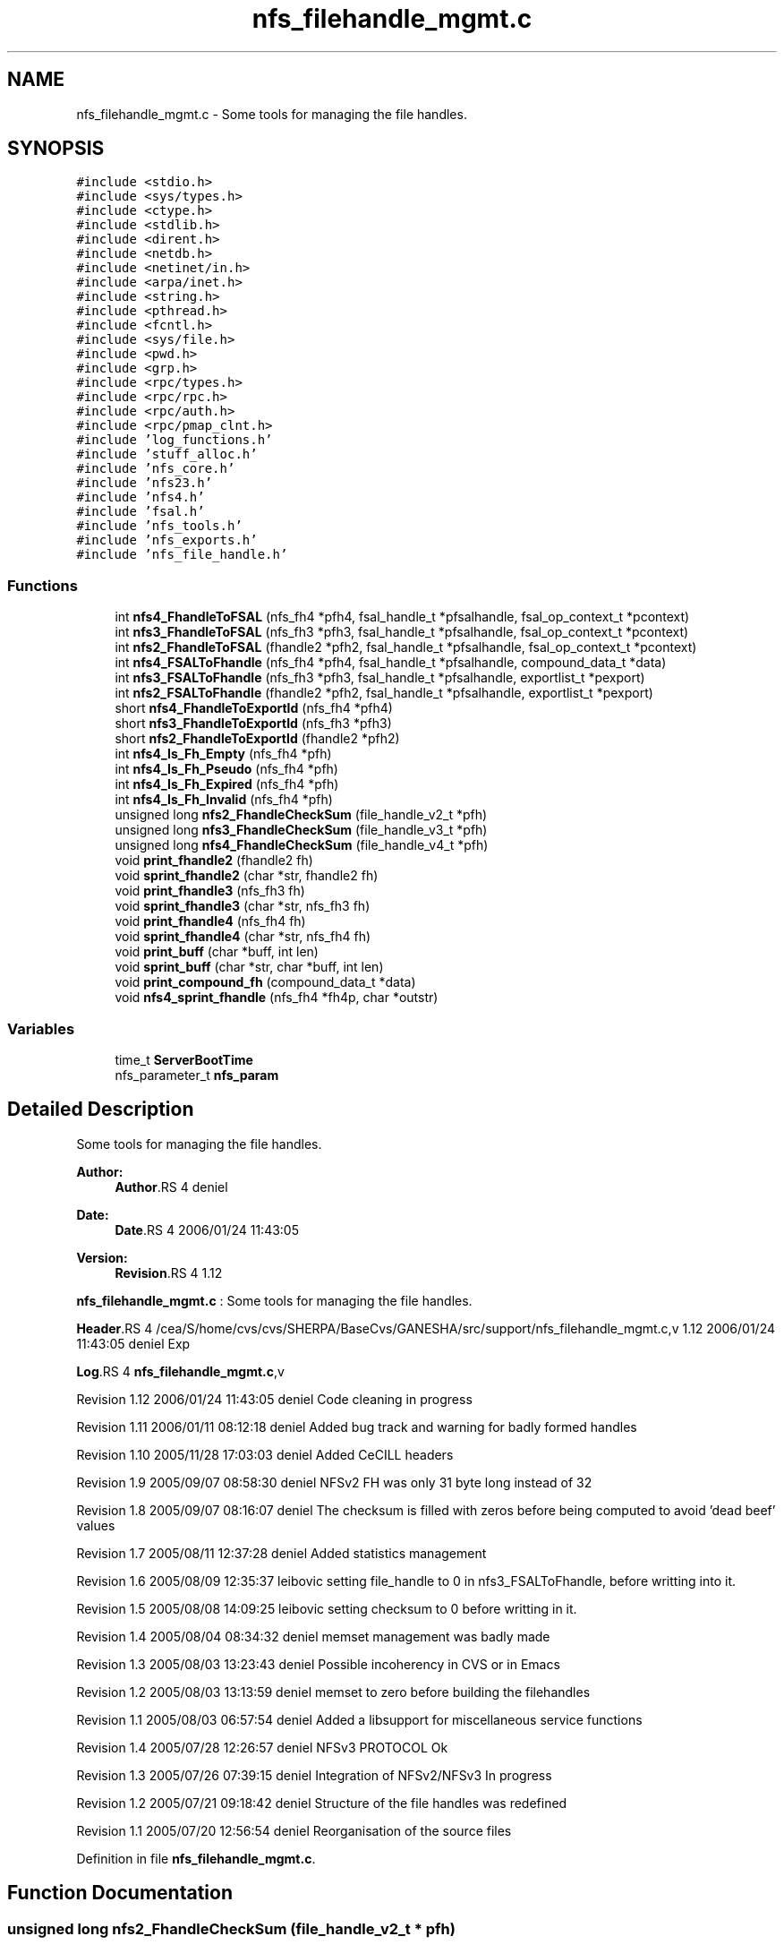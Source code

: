 .TH "nfs_filehandle_mgmt.c" 3 "9 Apr 2008" "Version 0.1" "Support routines layer" \" -*- nroff -*-
.ad l
.nh
.SH NAME
nfs_filehandle_mgmt.c \- Some tools for managing the file handles. 
.SH SYNOPSIS
.br
.PP
\fC#include <stdio.h>\fP
.br
\fC#include <sys/types.h>\fP
.br
\fC#include <ctype.h>\fP
.br
\fC#include <stdlib.h>\fP
.br
\fC#include <dirent.h>\fP
.br
\fC#include <netdb.h>\fP
.br
\fC#include <netinet/in.h>\fP
.br
\fC#include <arpa/inet.h>\fP
.br
\fC#include <string.h>\fP
.br
\fC#include <pthread.h>\fP
.br
\fC#include <fcntl.h>\fP
.br
\fC#include <sys/file.h>\fP
.br
\fC#include <pwd.h>\fP
.br
\fC#include <grp.h>\fP
.br
\fC#include <rpc/types.h>\fP
.br
\fC#include <rpc/rpc.h>\fP
.br
\fC#include <rpc/auth.h>\fP
.br
\fC#include <rpc/pmap_clnt.h>\fP
.br
\fC#include 'log_functions.h'\fP
.br
\fC#include 'stuff_alloc.h'\fP
.br
\fC#include 'nfs_core.h'\fP
.br
\fC#include 'nfs23.h'\fP
.br
\fC#include 'nfs4.h'\fP
.br
\fC#include 'fsal.h'\fP
.br
\fC#include 'nfs_tools.h'\fP
.br
\fC#include 'nfs_exports.h'\fP
.br
\fC#include 'nfs_file_handle.h'\fP
.br

.SS "Functions"

.in +1c
.ti -1c
.RI "int \fBnfs4_FhandleToFSAL\fP (nfs_fh4 *pfh4, fsal_handle_t *pfsalhandle, fsal_op_context_t *pcontext)"
.br
.ti -1c
.RI "int \fBnfs3_FhandleToFSAL\fP (nfs_fh3 *pfh3, fsal_handle_t *pfsalhandle, fsal_op_context_t *pcontext)"
.br
.ti -1c
.RI "int \fBnfs2_FhandleToFSAL\fP (fhandle2 *pfh2, fsal_handle_t *pfsalhandle, fsal_op_context_t *pcontext)"
.br
.ti -1c
.RI "int \fBnfs4_FSALToFhandle\fP (nfs_fh4 *pfh4, fsal_handle_t *pfsalhandle, compound_data_t *data)"
.br
.ti -1c
.RI "int \fBnfs3_FSALToFhandle\fP (nfs_fh3 *pfh3, fsal_handle_t *pfsalhandle, exportlist_t *pexport)"
.br
.ti -1c
.RI "int \fBnfs2_FSALToFhandle\fP (fhandle2 *pfh2, fsal_handle_t *pfsalhandle, exportlist_t *pexport)"
.br
.ti -1c
.RI "short \fBnfs4_FhandleToExportId\fP (nfs_fh4 *pfh4)"
.br
.ti -1c
.RI "short \fBnfs3_FhandleToExportId\fP (nfs_fh3 *pfh3)"
.br
.ti -1c
.RI "short \fBnfs2_FhandleToExportId\fP (fhandle2 *pfh2)"
.br
.ti -1c
.RI "int \fBnfs4_Is_Fh_Empty\fP (nfs_fh4 *pfh)"
.br
.ti -1c
.RI "int \fBnfs4_Is_Fh_Pseudo\fP (nfs_fh4 *pfh)"
.br
.ti -1c
.RI "int \fBnfs4_Is_Fh_Expired\fP (nfs_fh4 *pfh)"
.br
.ti -1c
.RI "int \fBnfs4_Is_Fh_Invalid\fP (nfs_fh4 *pfh)"
.br
.ti -1c
.RI "unsigned long \fBnfs2_FhandleCheckSum\fP (file_handle_v2_t *pfh)"
.br
.ti -1c
.RI "unsigned long \fBnfs3_FhandleCheckSum\fP (file_handle_v3_t *pfh)"
.br
.ti -1c
.RI "unsigned long \fBnfs4_FhandleCheckSum\fP (file_handle_v4_t *pfh)"
.br
.ti -1c
.RI "void \fBprint_fhandle2\fP (fhandle2 fh)"
.br
.ti -1c
.RI "void \fBsprint_fhandle2\fP (char *str, fhandle2 fh)"
.br
.ti -1c
.RI "void \fBprint_fhandle3\fP (nfs_fh3 fh)"
.br
.ti -1c
.RI "void \fBsprint_fhandle3\fP (char *str, nfs_fh3 fh)"
.br
.ti -1c
.RI "void \fBprint_fhandle4\fP (nfs_fh4 fh)"
.br
.ti -1c
.RI "void \fBsprint_fhandle4\fP (char *str, nfs_fh4 fh)"
.br
.ti -1c
.RI "void \fBprint_buff\fP (char *buff, int len)"
.br
.ti -1c
.RI "void \fBsprint_buff\fP (char *str, char *buff, int len)"
.br
.ti -1c
.RI "void \fBprint_compound_fh\fP (compound_data_t *data)"
.br
.ti -1c
.RI "void \fBnfs4_sprint_fhandle\fP (nfs_fh4 *fh4p, char *outstr)"
.br
.in -1c
.SS "Variables"

.in +1c
.ti -1c
.RI "time_t \fBServerBootTime\fP"
.br
.ti -1c
.RI "nfs_parameter_t \fBnfs_param\fP"
.br
.in -1c
.SH "Detailed Description"
.PP 
Some tools for managing the file handles. 

\fBAuthor:\fP
.RS 4
\fBAuthor\fP.RS 4
deniel 
.RE
.PP
.RE
.PP
\fBDate:\fP
.RS 4
\fBDate\fP.RS 4
2006/01/24 11:43:05 
.RE
.PP
.RE
.PP
\fBVersion:\fP
.RS 4
\fBRevision\fP.RS 4
1.12 
.RE
.PP
.RE
.PP
\fBnfs_filehandle_mgmt.c\fP : Some tools for managing the file handles.
.PP
\fBHeader\fP.RS 4
/cea/S/home/cvs/cvs/SHERPA/BaseCvs/GANESHA/src/support/nfs_filehandle_mgmt.c,v 1.12 2006/01/24 11:43:05 deniel Exp 
.RE
.PP
.PP
\fBLog\fP.RS 4
\fBnfs_filehandle_mgmt.c\fP,v 
.RE
.PP
Revision 1.12 2006/01/24 11:43:05 deniel Code cleaning in progress
.PP
Revision 1.11 2006/01/11 08:12:18 deniel Added bug track and warning for badly formed handles
.PP
Revision 1.10 2005/11/28 17:03:03 deniel Added CeCILL headers
.PP
Revision 1.9 2005/09/07 08:58:30 deniel NFSv2 FH was only 31 byte long instead of 32
.PP
Revision 1.8 2005/09/07 08:16:07 deniel The checksum is filled with zeros before being computed to avoid 'dead beef' values
.PP
Revision 1.7 2005/08/11 12:37:28 deniel Added statistics management
.PP
Revision 1.6 2005/08/09 12:35:37 leibovic setting file_handle to 0 in nfs3_FSALToFhandle, before writting into it.
.PP
Revision 1.5 2005/08/08 14:09:25 leibovic setting checksum to 0 before writting in it.
.PP
Revision 1.4 2005/08/04 08:34:32 deniel memset management was badly made
.PP
Revision 1.3 2005/08/03 13:23:43 deniel Possible incoherency in CVS or in Emacs
.PP
Revision 1.2 2005/08/03 13:13:59 deniel memset to zero before building the filehandles
.PP
Revision 1.1 2005/08/03 06:57:54 deniel Added a libsupport for miscellaneous service functions
.PP
Revision 1.4 2005/07/28 12:26:57 deniel NFSv3 PROTOCOL Ok
.PP
Revision 1.3 2005/07/26 07:39:15 deniel Integration of NFSv2/NFSv3 In progress
.PP
Revision 1.2 2005/07/21 09:18:42 deniel Structure of the file handles was redefined
.PP
Revision 1.1 2005/07/20 12:56:54 deniel Reorganisation of the source files
.PP
Definition in file \fBnfs_filehandle_mgmt.c\fP.
.SH "Function Documentation"
.PP 
.SS "unsigned long nfs2_FhandleCheckSum (file_handle_v2_t * pfh)"
.PP
nfs2_FhandleCheckSum
.PP
Computes the checksum associated with a nfsv2 file handle.
.PP
\fBParameters:\fP
.RS 4
\fIpfh\fP [IN] pointer to the file handle whose checksum is to be computed.
.RE
.PP
\fBReturns:\fP
.RS 4
the computed checksum. 
.RE
.PP

.PP
Definition at line 672 of file nfs_filehandle_mgmt.c.
.PP
Referenced by nfs2_FhandleToFSAL(), and nfs2_FSALToFhandle().
.SS "short nfs2_FhandleToExportId (fhandle2 * pfh2)"
.PP
nfs2_FhandleToExportId
.PP
This routine extracts the export id from the file handle NFSv2
.PP
\fBParameters:\fP
.RS 4
\fIpfh2\fP [IN] file handle to manage.
.RE
.PP
\fBReturns:\fP
.RS 4
the export id. 
.RE
.PP

.PP
Definition at line 542 of file nfs_filehandle_mgmt.c.
.SS "int nfs2_FhandleToFSAL (fhandle2 * pfh2, fsal_handle_t * pfsalhandle, fsal_op_context_t * pcontext)"
.PP
nfs2_FhandleToFSAL: converts a nfs2 file handle to a FSAL file handle.
.PP
Converts a nfs2 file handle to a FSAL file handle.
.PP
\fBParameters:\fP
.RS 4
\fIpfh2\fP [IN] pointer to the file handle to be converted 
.br
\fIpfsalhandle\fP [OUT] pointer to the extracted FSAL handle
.RE
.PP
\fBReturns:\fP
.RS 4
1 if successful, 0 otherwise 
.RE
.PP

.PP
Definition at line 289 of file nfs_filehandle_mgmt.c.
.PP
References nfs2_FhandleCheckSum(), print_buff(), and print_fhandle2().
.SS "int nfs2_FSALToFhandle (fhandle2 * pfh2, fsal_handle_t * pfsalhandle, exportlist_t * pexport)"
.PP
nfs2_FSALToFhandle: converts a FSAL file handle to a nfs2 file handle.
.PP
Converts a nfs2 file handle to a FSAL file handle.
.PP
\fBParameters:\fP
.RS 4
\fIpfh2\fP [OUT] pointer to the extracted file handle 
.br
\fIpfsalhandle\fP [IN] pointer to the FSAL handle to be converted 
.br
\fIpfsalhandle\fP [IN] pointer to the FSAL handle to be converted
.RE
.PP
\fBReturns:\fP
.RS 4
1 if successful, 0 otherwise 
.RE
.PP

.PP
Definition at line 443 of file nfs_filehandle_mgmt.c.
.PP
References nfs2_FhandleCheckSum(), print_buff(), and print_fhandle2().
.SS "unsigned long nfs3_FhandleCheckSum (file_handle_v3_t * pfh)"
.PP
nfs3_FhandleCheckSum
.PP
Computes the checksum associated with a nfsv3 file handle.
.PP
\fBParameters:\fP
.RS 4
\fIpfh\fP [IN] pointer to the file handle whose checksum is to be computed.
.RE
.PP
\fBReturns:\fP
.RS 4
the computed checksum. 
.RE
.PP

.PP
Definition at line 692 of file nfs_filehandle_mgmt.c.
.PP
Referenced by nfs3_FhandleToFSAL(), and nfs3_FSALToFhandle().
.SS "short nfs3_FhandleToExportId (nfs_fh3 * pfh3)"
.PP
nfs3_FhandleToExportId
.PP
This routine extracts the export id from the file handle NFSv3
.PP
\fBParameters:\fP
.RS 4
\fIpfh3\fP [IN] file handle to manage.
.RE
.PP
\fBReturns:\fP
.RS 4
the export id. 
.RE
.PP

.PP
Definition at line 515 of file nfs_filehandle_mgmt.c.
.PP
References print_buff().
.SS "int nfs3_FhandleToFSAL (nfs_fh3 * pfh3, fsal_handle_t * pfsalhandle, fsal_op_context_t * pcontext)"
.PP
nfs3_FhandleToFSAL: converts a nfs3 file handle to a FSAL file handle.
.PP
Converts a nfs3 file handle to a FSAL file handle.
.PP
\fBParameters:\fP
.RS 4
\fIpfh3\fP [IN] pointer to the file handle to be converted 
.br
\fIpfsalhandle\fP [OUT] pointer to the extracted FSAL handle
.RE
.PP
\fBReturns:\fP
.RS 4
1 if successful, 0 otherwise 
.RE
.PP

.PP
Definition at line 244 of file nfs_filehandle_mgmt.c.
.PP
References nfs3_FhandleCheckSum(), print_buff(), and print_fhandle3().
.SS "int nfs3_FSALToFhandle (nfs_fh3 * pfh3, fsal_handle_t * pfsalhandle, exportlist_t * pexport)"
.PP
nfs3_FSALToFhandle: converts a FSAL file handle to a nfs3 file handle.
.PP
Converts a nfs3 file handle to a FSAL file handle.
.PP
\fBParameters:\fP
.RS 4
\fIpfh3\fP [OUT] pointer to the extracted file handle 
.br
\fIpfsalhandle\fP [IN] pointer to the FSAL handle to be converted 
.br
\fIpexport\fP [IN] pointer to the export list entry the FH belongs to
.RE
.PP
\fBReturns:\fP
.RS 4
1 if successful, 0 otherwise 
.RE
.PP

.PP
Definition at line 389 of file nfs_filehandle_mgmt.c.
.PP
References nfs3_FhandleCheckSum(), print_buff(), and print_fhandle3().
.SS "unsigned long nfs4_FhandleCheckSum (file_handle_v4_t * pfh)"
.PP
nfs4_FhandleCheckSum
.PP
Computes the checksum associated with a nfsv4 file handle.
.PP
\fBParameters:\fP
.RS 4
\fIpfh\fP [IN] pointer to the file handle whose checksum is to be computed.
.RE
.PP
\fBReturns:\fP
.RS 4
the computed checksum. 
.RE
.PP

.PP
Definition at line 712 of file nfs_filehandle_mgmt.c.
.PP
Referenced by nfs4_FhandleToFSAL(), and nfs4_FSALToFhandle().
.SS "short nfs4_FhandleToExportId (nfs_fh4 * pfh4)"
.PP
nfs4_FhandleToExportId
.PP
This routine extracts the export id from the file handle NFSv4
.PP
\fBParameters:\fP
.RS 4
\fIpfh4\fP [IN] file handle to manage.
.RE
.PP
\fBReturns:\fP
.RS 4
the export id. 
.RE
.PP

.PP
Definition at line 491 of file nfs_filehandle_mgmt.c.
.SS "int nfs4_FhandleToFSAL (nfs_fh4 * pfh4, fsal_handle_t * pfsalhandle, fsal_op_context_t * pcontext)"
.PP
nfs4_FhandleToFSAL: converts a nfs4 file handle to a FSAL file handle.
.PP
Converts a nfs4 file handle to a FSAL file handle.
.PP
\fBParameters:\fP
.RS 4
\fIpfh4\fP [IN] pointer to the file handle to be converted 
.br
\fIpfsalhandle\fP [OUT] pointer to the extracted FSAL handle
.RE
.PP
\fBReturns:\fP
.RS 4
1 if successful, 0 otherwise 
.RE
.PP

.PP
Definition at line 194 of file nfs_filehandle_mgmt.c.
.PP
References nfs4_FhandleCheckSum(), print_buff(), and print_fhandle4().
.SS "int nfs4_FSALToFhandle (nfs_fh4 * pfh4, fsal_handle_t * pfsalhandle, compound_data_t * data)"
.PP
nfs4_FSALToFhandle: converts a FSAL file handle to a nfs4 file handle.
.PP
Converts a nfs4 file handle to a FSAL file handle.
.PP
\fBParameters:\fP
.RS 4
\fIpfh4\fP [OUT] pointer to the extracted file handle 
.br
\fIpfsalhandle\fP [IN] pointer to the FSAL handle to be converted 
.br
\fIdata\fP [IN] pointer to NFSv4 compound data structure.
.RE
.PP
\fBReturns:\fP
.RS 4
1 if successful, 0 otherwise 
.RE
.PP

.PP
Definition at line 327 of file nfs_filehandle_mgmt.c.
.PP
References nfs4_FhandleCheckSum(), and nfs_param.
.SS "int nfs4_Is_Fh_Empty (nfs_fh4 * pfh)"
.PP
nfs4_Is_Fh_Empty
.PP
This routine is used to test if a fh is empty (contains no data).
.PP
\fBParameters:\fP
.RS 4
\fIpfh\fP [IN] file handle to test.
.RE
.PP
\fBReturns:\fP
.RS 4
NFS4_OK if successfull, NFS4ERR_NOFILEHANDLE is fh is empty. 
.RE
.PP

.PP
Definition at line 566 of file nfs_filehandle_mgmt.c.
.SS "int nfs4_Is_Fh_Expired (nfs_fh4 * pfh)"
.PP
nfs4_Is_Fh_Expired
.PP
This routine is used to test if a fh is expired
.PP
\fBParameters:\fP
.RS 4
\fIpfh\fP [IN] file handle to test.
.RE
.PP
\fBReturns:\fP
.RS 4
NFS4_OK if successfull. All the FH are persistent for now. 
.RE
.PP

.PP
Definition at line 613 of file nfs_filehandle_mgmt.c.
.PP
References nfs_param.
.SS "int nfs4_Is_Fh_Invalid (nfs_fh4 * pfh)"
.PP
nfs4_Is_Fh_Invalid
.PP
This routine is used to test if a fh is invalid.
.PP
\fBParameters:\fP
.RS 4
\fIpfh\fP [IN] file handle to test.
.RE
.PP
\fBReturns:\fP
.RS 4
NFS4_OK if successfull. 
.RE
.PP

.PP
Definition at line 646 of file nfs_filehandle_mgmt.c.
.SS "int nfs4_Is_Fh_Pseudo (nfs_fh4 * pfh)"
.PP
nfs4_Is_Fh_Pseudo
.PP
This routine is used to test if a fh refers to pseudo fs
.PP
\fBParameters:\fP
.RS 4
\fIpfh\fP [IN] file handle to test.
.RE
.PP
\fBReturns:\fP
.RS 4
TRUE if in pseudo fh, FALSE otherwise 
.RE
.PP

.PP
Definition at line 589 of file nfs_filehandle_mgmt.c.
.SS "void nfs4_sprint_fhandle (nfs_fh4 * fh4p, char * outstr)"
.PP
nfs4_sprint_fhandle : converts a file handle v4 to a string.
.PP
Converts a file handle v4 to a string. This will be used mostly for debugging purpose.
.PP
\fBParameters:\fP
.RS 4
\fIfh4p\fP [OUT] pointer to the file handle to be converted to a string. 
.br
\fIdata\fP [INOUT] pointer to the char * resulting from the operation.
.RE
.PP
\fBReturns:\fP
.RS 4
nothing (void function). 
.RE
.PP

.PP
Definition at line 885 of file nfs_filehandle_mgmt.c.
.SS "void print_buff (char * buff, int len)"
.PP
print_buff
.PP
This routine prints the content of a buffer.
.PP
\fBParameters:\fP
.RS 4
\fIbuff\fP [IN] buffer to print. 
.br
\fIlen\fP [IN] length of the buffer.
.RE
.PP
\fBReturns:\fP
.RS 4
nothing (void function). 
.RE
.PP

.PP
Definition at line 826 of file nfs_filehandle_mgmt.c.
.PP
Referenced by nfs2_FhandleToFSAL(), nfs2_FSALToFhandle(), nfs3_FhandleToExportId(), nfs3_FhandleToFSAL(), nfs3_FSALToFhandle(), and nfs4_FhandleToFSAL().
.SS "void print_compound_fh (compound_data_t * data)"
.PP
print_compound_fh
.PP
This routine prints all the file handle within a compoud request's data structure.
.PP
\fBParameters:\fP
.RS 4
\fIdata\fP [IN] compound's data to manage.
.RE
.PP
\fBReturns:\fP
.RS 4
nothing (void function). 
.RE
.PP

.PP
Definition at line 856 of file nfs_filehandle_mgmt.c.
.PP
References print_fhandle4().
.SS "void print_fhandle2 (fhandle2 fh)"
.PP
print_fhandle2
.PP
This routine prints a NFSv2 file handle (for debugging purpose)
.PP
\fBParameters:\fP
.RS 4
\fIfh\fP [IN] file handle to print.
.RE
.PP
\fBReturns:\fP
.RS 4
nothing (void function). 
.RE
.PP

.PP
Definition at line 733 of file nfs_filehandle_mgmt.c.
.PP
Referenced by nfs2_FhandleToFSAL(), and nfs2_FSALToFhandle().
.SS "void print_fhandle3 (nfs_fh3 fh)"
.PP
print_fhandle3
.PP
This routine prints a NFSv3 file handle (for debugging purpose)
.PP
\fBParameters:\fP
.RS 4
\fIfh\fP [IN] file handle to print.
.RE
.PP
\fBReturns:\fP
.RS 4
nothing (void function). 
.RE
.PP

.PP
Definition at line 763 of file nfs_filehandle_mgmt.c.
.PP
Referenced by nfs3_FhandleToFSAL(), and nfs3_FSALToFhandle().
.SS "void print_fhandle4 (nfs_fh4 fh)"
.PP
print_fhandle4
.PP
This routine prints a NFSv4 file handle (for debugging purpose)
.PP
\fBParameters:\fP
.RS 4
\fIfh\fP [IN] file handle to print.
.RE
.PP
\fBReturns:\fP
.RS 4
nothing (void function). 
.RE
.PP

.PP
Definition at line 794 of file nfs_filehandle_mgmt.c.
.PP
Referenced by nfs4_FhandleToFSAL(), and print_compound_fh().
.SS "void sprint_buff (char * str, char * buff, int len)"
.PP
Definition at line 836 of file nfs_filehandle_mgmt.c.
.SS "void sprint_fhandle2 (char * str, fhandle2 fh)"
.PP
Definition at line 743 of file nfs_filehandle_mgmt.c.
.SS "void sprint_fhandle3 (char * str, nfs_fh3 fh)"
.PP
Definition at line 773 of file nfs_filehandle_mgmt.c.
.SS "void sprint_fhandle4 (char * str, nfs_fh4 fh)"
.PP
Definition at line 804 of file nfs_filehandle_mgmt.c.
.SH "Variable Documentation"
.PP 
.SS "nfs_parameter_t \fBnfs_param\fP"
.PP
Definition at line 146 of file test_clientid.c.
.SS "time_t \fBServerBootTime\fP"
.PP
.SH "Author"
.PP 
Generated automatically by Doxygen for Support routines layer from the source code.
